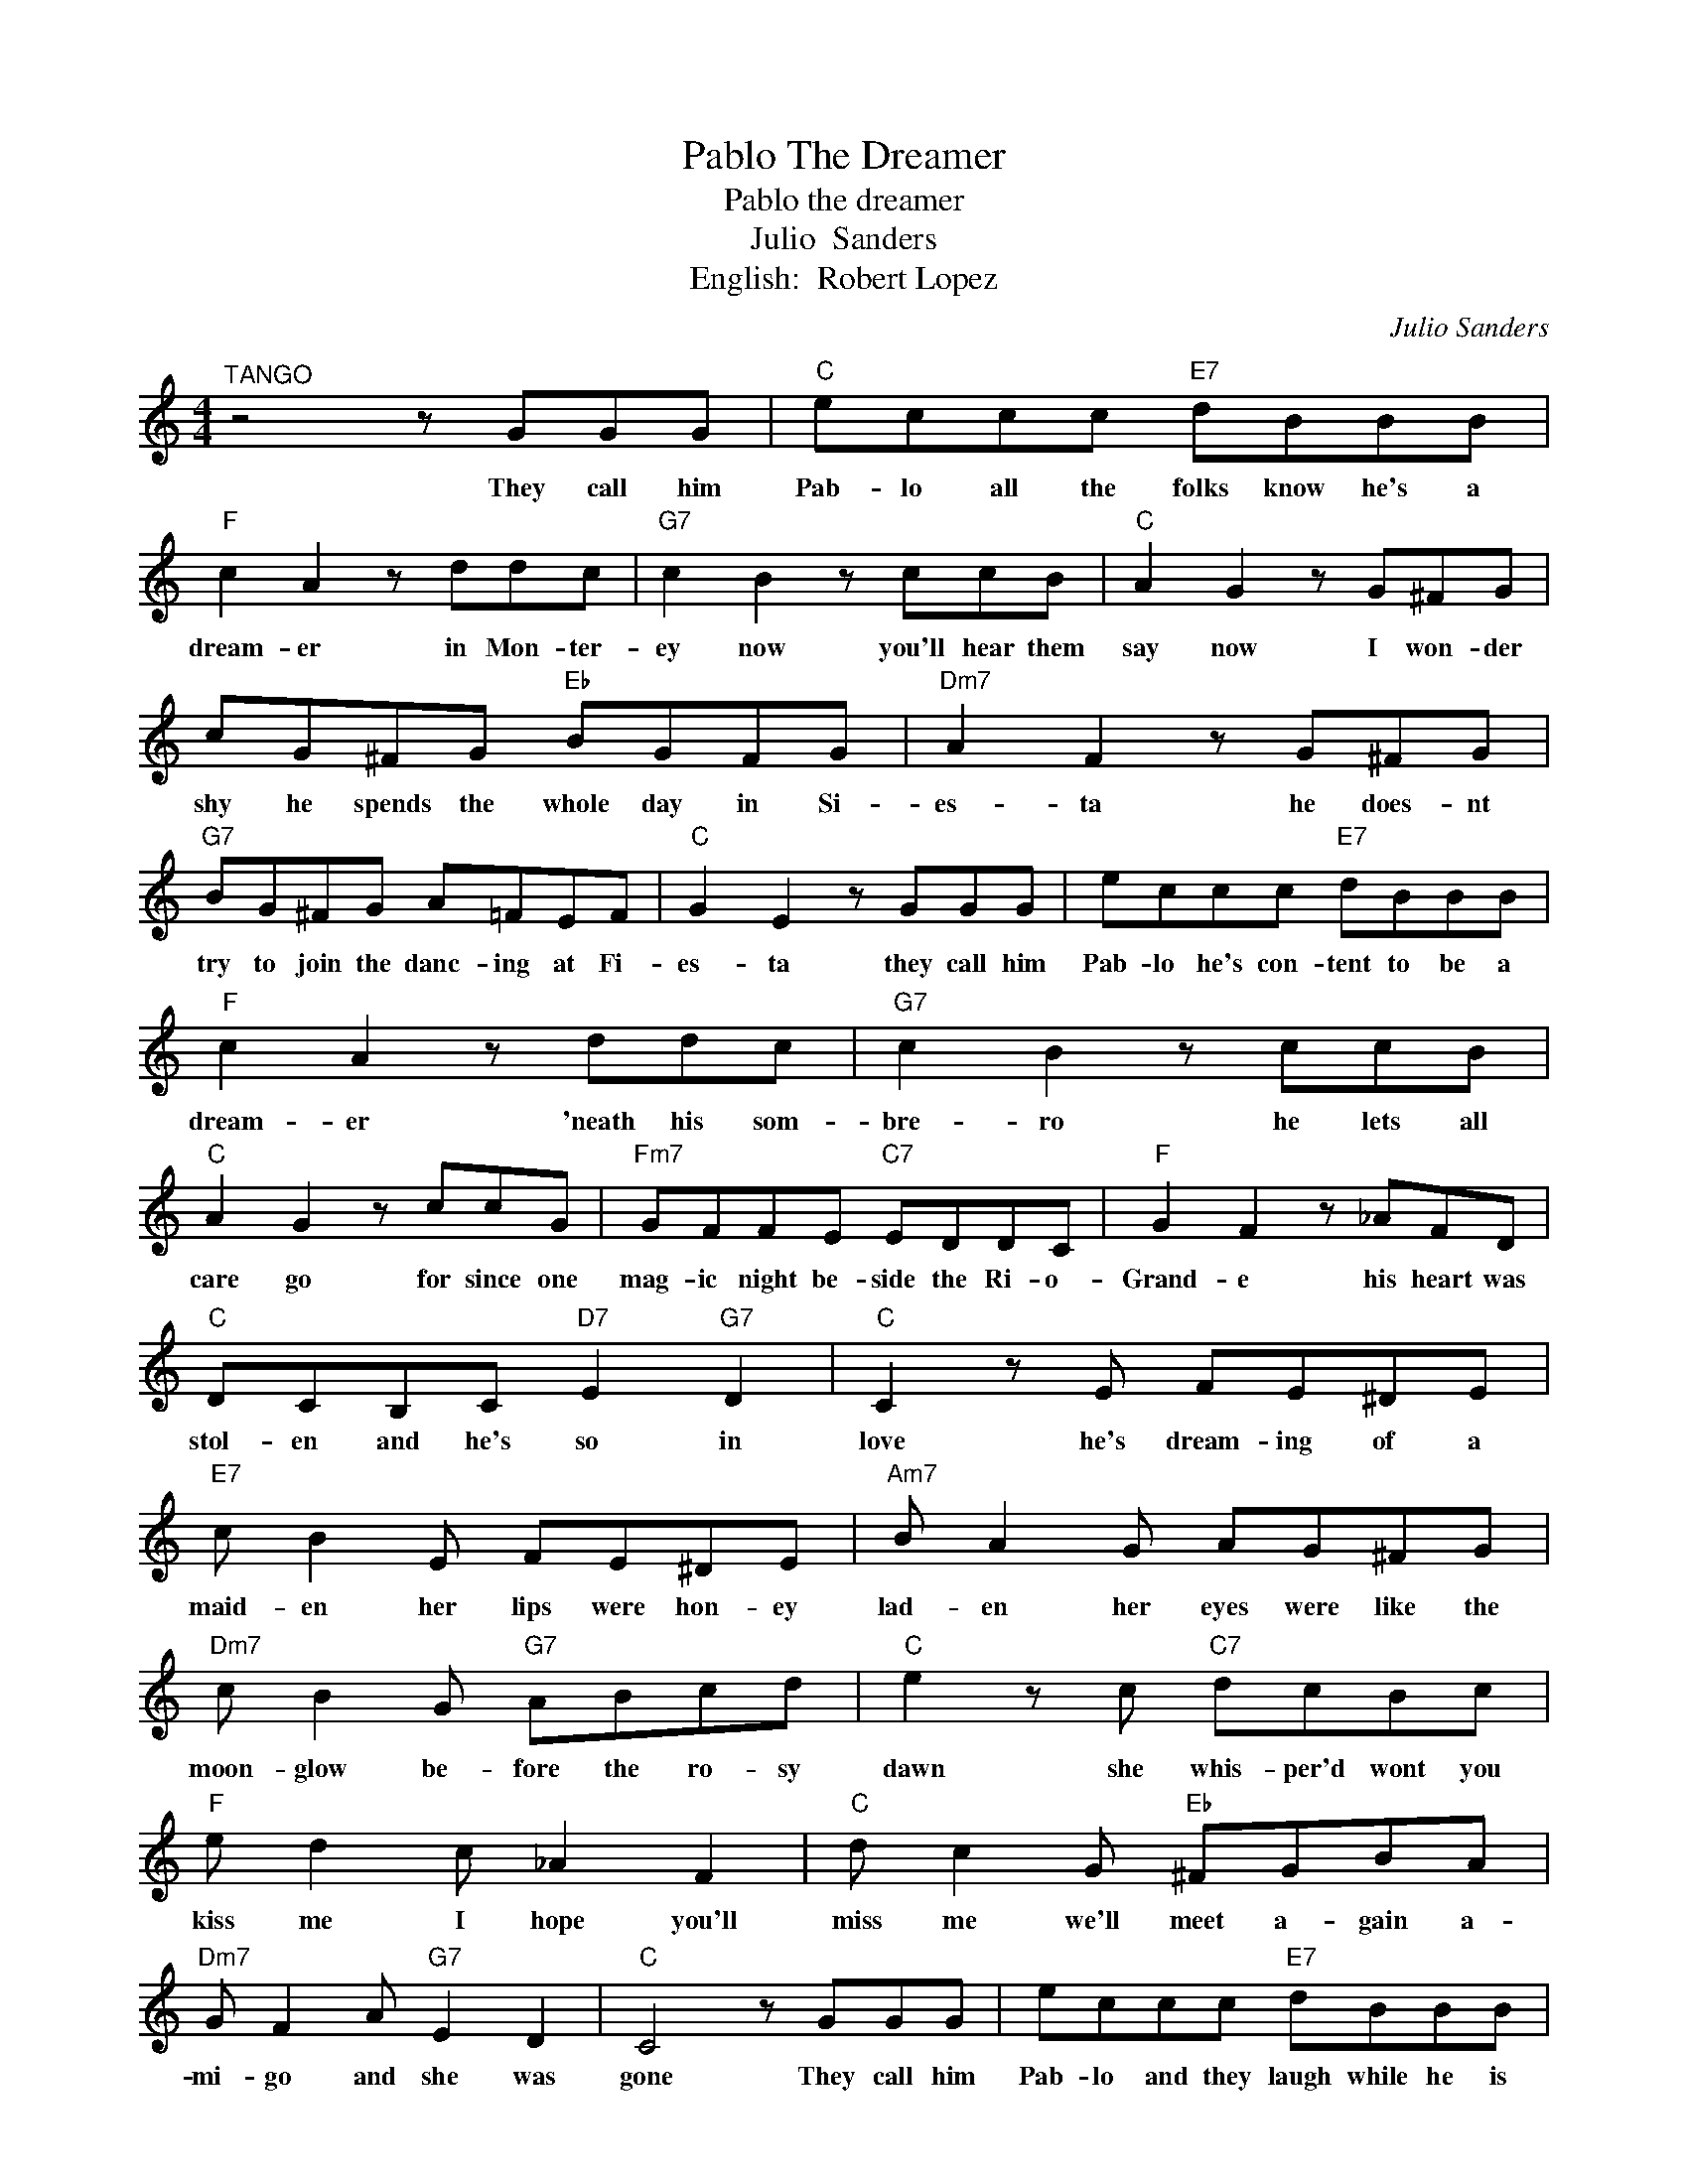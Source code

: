 X:1
T:Pablo The Dreamer
T:Pablo the dreamer
T:Julio  Sanders 
T:English:  Robert Lopez
C:Julio Sanders
Z:All Rights Reserved
L:1/8
M:4/4
K:C
V:1 treble 
%%MIDI program 4
V:1
"^TANGO" z4 z GGG |"C" eccc"E7" dBBB |"F" c2 A2 z ddc |"G7" c2 B2 z ccB |"C" A2 G2 z G^FG | %5
w: They call him|Pab- lo all the folks know he's a|dream- er in Mon- ter-|ey now you'll hear them|say now I won- der|
 cG^FG"Eb" BGFG |"Dm7" A2 F2 z G^FG |"G7" BG^FG A=FEF |"C" G2 E2 z GGG | eccc"E7" dBBB | %10
w: shy he spends the whole day in Si-|es- ta he does- nt|try to join the danc- ing at Fi-|es- ta they call him|Pab- lo he's con- tent to be a|
"F" c2 A2 z ddc |"G7" c2 B2 z ccB |"C" A2 G2 z ccG |"Fm7" GFFE"C7" EDDC |"F" G2 F2 z _AFD | %15
w: dream- er 'neath his som-|bre- ro he lets all|care go for since one|mag- ic night be- side the Ri- o-|Grand- e his heart was|
"C" DCB,C"D7" E2"G7" D2 |"C" C2 z E FE^DE |"E7" c B2 E FE^DE |"Am7" B A2 G AG^FG | %19
w: stol- en and he's so in|love he's dream- ing of a|maid- en her lips were hon- ey|lad- en her eyes were like the|
"Dm7" c B2 G"G7" ABcd |"C" e2 z c"C7" dcBc |"F" e d2 c _A2 F2 |"C" d c2 G"Eb" ^FGBA | %23
w: moon- glow be- fore the ro- sy|dawn she whis- per'd wont you|kiss me I hope you'll|miss me we'll meet a- gain a-|
"Dm7" G F2 A"G7" E2 D2 |"C" C4 z GGG | eccc"E7" dBBB |"F" c2 A2 z ddc |"G7" c2 B2 z ccB | %28
w: mi- go and she was|gone They call him|Pab- lo and they laugh while he is|dream- ing some think he's|laz- y some think he's|
"C" A2 G2 z ccG |"Gm7" GFFE"C7" EDDC |"F" G2 F z _AFD z |"C" DCB,C"D7" E2"G7" D2 | %32
w: craz- y he does- nt|care why should he share the thrill that|fills him be- cause some-|day his dreams will all come|
"C" C2 z G c3/2 z/ z2 | z8 |] %34
w: true. * *||

